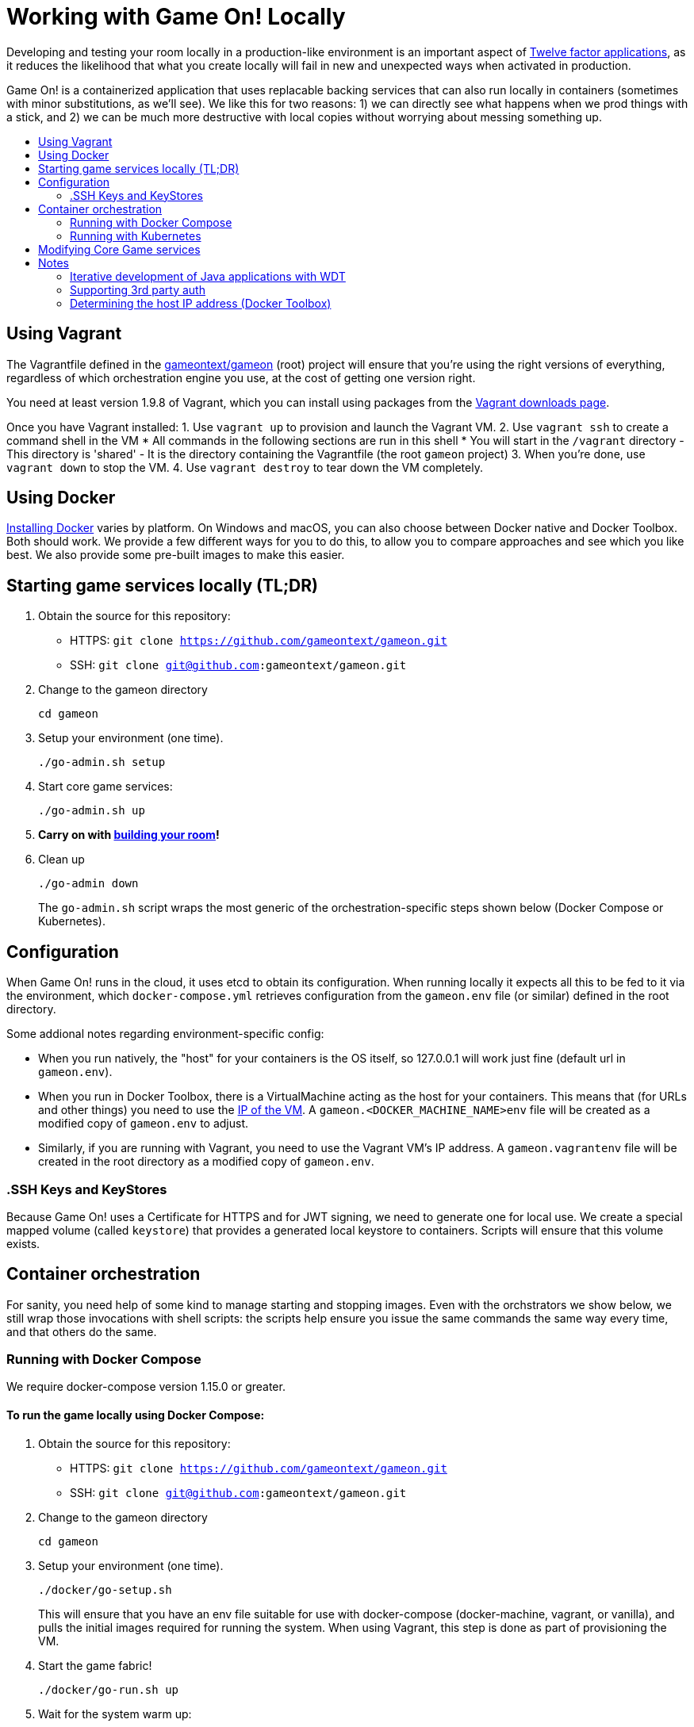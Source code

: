 = Working with Game On! Locally
:icons: font
:toc:
:toc-title:
:toc-placement: preamble
:toclevels: 2
:sociallogin: link:adding_your_own_sso_apps_for_local_testing.adoc
:wdt-eclipse: link:eclipse_and_wdt.adoc
:12-factor: link:../about/twelve-factors.adoc
:docker: https://docs.docker.com/engine/installation/
:git: link:git.adoc
:vagrant: https://www.vagrantup.com/downloads.html
:root: https://github.com/gameontext/gameon
:adventures: link:createMore.adoc
:contribute: https://github.com/gameontext/gameon/blob/master/CONTRIBUTING.md


Developing and testing your room locally in a production-like environment is an
important aspect of {12-factor}[Twelve factor applications], as it reduces the
likelihood that what you create locally will fail in new and unexpected ways
when activated in production.

Game On! is a containerized application that uses replacable backing services
that can also run locally in containers (sometimes with minor substitutions, 
as we'll see). We like this for two reasons: 1) we can directly see what happens 
when we prod things with a stick, and 2) we can be much more destructive with 
local copies without worrying about messing something up.

== Using Vagrant

The Vagrantfile defined in the {root}[gameontext/gameon] (root) project will ensure that you're 
using the right versions of everything, regardless of which orchestration engine
you use, at the cost of getting one version right.

You need at least version 1.9.8 of Vagrant, which you can install using packages 
from the {vagrant}[Vagrant downloads page].

Once you have Vagrant installed: 
1. Use `vagrant up` to provision and launch the Vagrant VM.
2. Use `vagrant ssh` to create a command shell in the VM
  * All commands in the following sections are run in this shell
  * You will start in the `/vagrant` directory
    - This directory is 'shared'
    - It is the directory containing the Vagrantfile (the root `gameon` project)
3. When you're done, use `vagrant down` to stop the VM.
4. Use `vagrant destroy` to tear down the VM completely.

== Using Docker

{docker}[Installing Docker] varies by platform. On Windows and macOS, you can
also choose between Docker native and Docker Toolbox. Both should work.
We provide a few different ways for you to do this, to allow you to compare 
approaches and see which you like best. We also provide some pre-built images to 
make this easier.

== Starting game services locally (TL;DR)

1. Obtain the source for this repository:
  * HTTPS: `git clone https://github.com/gameontext/gameon.git`
  * SSH: `git clone git@github.com:gameontext/gameon.git`

2. Change to the gameon directory
+
-------------------------------------------
cd gameon
-------------------------------------------
3. Setup your environment (one time). 
+
-------------------------------------------
./go-admin.sh setup
-------------------------------------------
4. Start core game services: 
+ 
-------------------------------------------
./go-admin.sh up
-------------------------------------------
5. *Carry on with {adventures}[building your room]!*

6. Clean up 
+
-------------------------------------------
./go-admin down
-------------------------------------------
The `go-admin.sh` script wraps the most generic of the orchestration-specific 
steps shown below (Docker Compose or Kubernetes).

== Configuration 

When Game On! runs in the cloud, it uses etcd to obtain its configuration.
When running locally it expects all this to be fed to it via the environment,
which `docker-compose.yml` retrieves configuration from the `gameon.env` file
(or similar) defined in the root directory.

Some addional notes regarding environment-specific config: 

* When you run natively, the "host" for your containers is the OS itself, so
  127.0.0.1 will work just fine (default url in `gameon.env`).
  
* When you run in Docker Toolbox, there is a VirtualMachine acting as the host
  for your containers. This means that (for URLs and other things) you need to
  use the xref:dockerhost[IP of the VM]. A `gameon.<DOCKER_MACHINE_NAME>env`
  file will be created as a modified copy of `gameon.env` to adjust. 
  
* Similarly, if you are running with Vagrant, you need to use the Vagrant VM's 
  IP address. A `gameon.vagrantenv` file will be created in the root directory 
  as a modified copy of `gameon.env`. 

=== .SSH Keys and KeyStores
****
Because Game On! uses a Certificate for HTTPS and for JWT signing, we need to
generate one for local use. We create a special mapped volume (called `keystore`) 
that provides a generated local keystore to containers. Scripts will ensure
that this volume exists.
****

== Container orchestration

For sanity, you need help of some kind to manage starting and stopping images. 
Even with the orchstrators we show below, we still wrap those invocations 
with shell scripts: the scripts help ensure you issue the same commands the 
same way every time, and that others do the same. 

=== Running with Docker Compose

We require docker-compose version 1.15.0 or greater.

==== To run the game locally using Docker Compose: 

1. Obtain the source for this repository:
  * HTTPS: `git clone https://github.com/gameontext/gameon.git`
  * SSH: `git clone git@github.com:gameontext/gameon.git`

2. Change to the gameon directory
+
-------------------------------------------
cd gameon
-------------------------------------------
3. Setup your environment (one time). 
+
-------------------------------------------
./docker/go-setup.sh
-------------------------------------------
+
This will ensure that you have an env file suitable for use 
with docker-compose (docker-machine, vagrant, or vanilla), and pulls the initial 
images required for running the system. When using Vagrant, this step is done as 
part of provisioning the VM.

4. Start the game fabric!
+
-------------------------------------------
./docker/go-run.sh up
-------------------------------------------
5. Wait for the system warm up: 
+
-------------------------------------------
./docker/go-run.sh wait
-------------------------------------------
or, to watch the logs stream by, try:
+
-------------------------------------------
./docker/go-run.sh logs
-------------------------------------------

6. (Optional) Set the COMPOSE environment variable so you can work with `docker-compose` 
directly (see <<go-run,below>>).

7. *Carry on with {adventures}[building your room]!*

8. Clean up 
+
-------------------------------------------
./docker/go-run.sh down
-------------------------------------------

==== Files supporting Docker Compose

The `docker` subdirectory of the root project ({root}[gameontext/gameon]) 
contains the files required to make the core game services go: 

* `docker-compose.yml` declares core game and required backing services
* `docker-compose.override.yml.example` can be copied to `docker-compose.override.yml` 
  and modified to support overlays for local development
* `go-setup.sh` is a script to help configure your local environment to work 
  with Docker Compose 
* `go-run.sh` helps with starting, stopping, and cleaning up Game ON core services.
* `docker-functions` is used by both `go-setup.sh` and `go-run.sh` to 
  generate the keystore volume and generate the `COMPOSE` environment variable.

[[go-run]]
[NOTE]
.About `go-run.sh` and `COMPOSE`
====
- Use `./docker/go-run.sh` to get a list of available actions. Some examples:
+
-------------------------------------------
./docker/go-run.sh up
./docker/go-run.sh down
./docker/go-run.sh logs
./docker/go-run.sh rebuild
./docker/go-run.sh restart
./docker/go-run.sh wait
-------------------------------------------
- Use `eval $(./docker/go-run.sh env)` to add the `COMPOSE` environment variable
  to your shell to help run `docker-compose` commands directly. For example:
+
-------------------------------------------
eval $(./docker/go-run.sh env)
echo ${COMPOSE}
${COMPOSE} ps
${COMPOSE} logs
-------------------------------------------
The `COMPOSE` environment variable includes `-f` options for `docker-compose.yml` and 
`docker-compose.override.yml` (if present), and `sudo` (if required).
====

Additional notes for running with Docker Compose: 

* `docker-compose` still requires sudo on linux platforms, even
though `docker` doesn't.
* The Vagrant VM allows all `sudo` operations with no password.

=== Running with Kubernetes

_TBD (I know.. such a tease!)_

== Modifying Core Game services

If you change your mind, and decide you want to start hacking on a core game
service, no worries! You can mix and match the two approaches. 

We use {git}[git submodules] to allow editing of core game services while 
working with the {root}[gameontext/gameon] (root) project to coordinate 
deployment.

[IMPORTANT]
====
When using {git}[git submodules], please do not commit any changes to submodule
versions. Submodule versions are maintained by automated builds.
====

The following instructions assume you've cloned the root repository, 
and are interested in editing the `map` service as an example: 

1. Change to the gameon directory
+
-------------------------------------------
cd gameon
-------------------------------------------
2. Obtain the source for the project that you want to change.
+
-------------------------------------------
git submodule init map
git submodule update map
-------------------------------------------
3. Make your changes from within the child directory
+
-------------------------------------------
cd map
git checkout -b newbranch
-------------------------------------------
Edit source or docker/image files using your favorite IDE.
+
TIP: If you plan to edit projects with Eclipse, run `./bin/eclipse.sh` to generate eclipse project files.

4. Compile the source and rebuild docker image
* *When using Docker Compose*: 
** To rebuild and restart the map service:  
+
-------------------------------------------
./docker/go-run.sh rebuild map
-------------------------------------------
** To rebuild the image without recreating the container:  
+
-------------------------------------------
./docker/go-run.sh rebuild_only map
-------------------------------------------
** If the service argument is left off, it will attempt to rebuild all
of the core services (auth, map, mediator, player, room, webapp). If those 
submodules haven't been checked out, there is no harm. The image from dockerhub
will be used instead.
+
[NOTE]
.Top-down vs. incremental updates
====
If you want to try using incremental publish, where your changes are live inside
the container without requiring the container to be stopped, started, rebuilt
or otherwise messed with, you'll need to create and/or add some lines 
to `./docker/docker-compose.override.yml` to create overlay volumes.

`./docker/docker-compose.override.yml.example` provides examples of how
to map expected github subrepository paths to volumes. Copy snippets from 
that file for the services you're interested in into `docker-compose.override.yml`.

`./docker/go-run.sh` will accommodate the creation of the `docker-compose.override.yml`
file, but you may need to run `eval $(./docker/go-run.sh env)` to update your
`COMPOSE` environment variable.
====

* *When using Kubernetes*
+
-------------------------------------------
...
-------------------------------------------

5. Push your changes to a new branch. From the map directory: 
+
-------------------------------------------
git add -u
git commit -s  
-------------------------------------------
+
[NOTE]
====
Git commits must be {contribute}[signed]
====
Once you make your commit, if you go back to the root directory, you will see 
a pending change for map. This indicates that the submodule is different than
the version from the current branch of the root project. *Do not
check in this change.* Sadly, these files can not be added to `.gitignore`.
+
Care must be taken to avoid staging these files if you otherwise end up making
changes to files in the root project itself.

== Notes

==== Iterative development of Java applications with WDT

If you're using Eclipse for development, and have opted for the iterative 
approach (using `docker-compose.override.yml` for volumes, e.g.), 
we recommend using WebSphere Developer Tools (WDT) to work with the Java
services contained in the sample. There is some (one time) {wdt-eclipse}[configuration 
required to make WDT happy with the docker-hosted applications], 
but you are then free to use eclipse to make changes to the project that will
be immediately picked up by the running server without having to rebuild
or restart anything.

=== Supporting 3rd party auth

3rd party authentication (twitter, github, etc.) will not work locally, but the
anonymous/dummy user will. If you want to test with one of the 3rd party
authentication providers, you'll need to 
{sociallogin}[set up your own tokens to do so.]

[[dockerhost]]
=== Determining the host IP address (Docker Toolbox)

After you have Docker Toolbox installed, verify the host machine name:
`docker-machine ls`. The default name is `default`, but if you're a former
Boot2Docker user, it may be `dev` instead. Substitute this value appropriately
in what follows.

If you aren't using the docker quick-start terminal, you'll need to set the
docker environment variables in your command shell using
`eval "$(docker-machine env default)"`.

Get the IP address for your host using `docker-machine ip default`.

`./docker/go-setup.sh` and `./docker/go-run.sh` will create a 
`gameon.<DOCKER_MACHINE_NAME>env` file to account for the IP address
difference.

